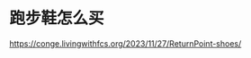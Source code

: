 * 跑步鞋怎么买
:PROPERTIES:
:CUSTOM_ID: 跑步鞋怎么买
:END:
https://conge.livingwithfcs.org/2023/11/27/ReturnPoint-shoes/
